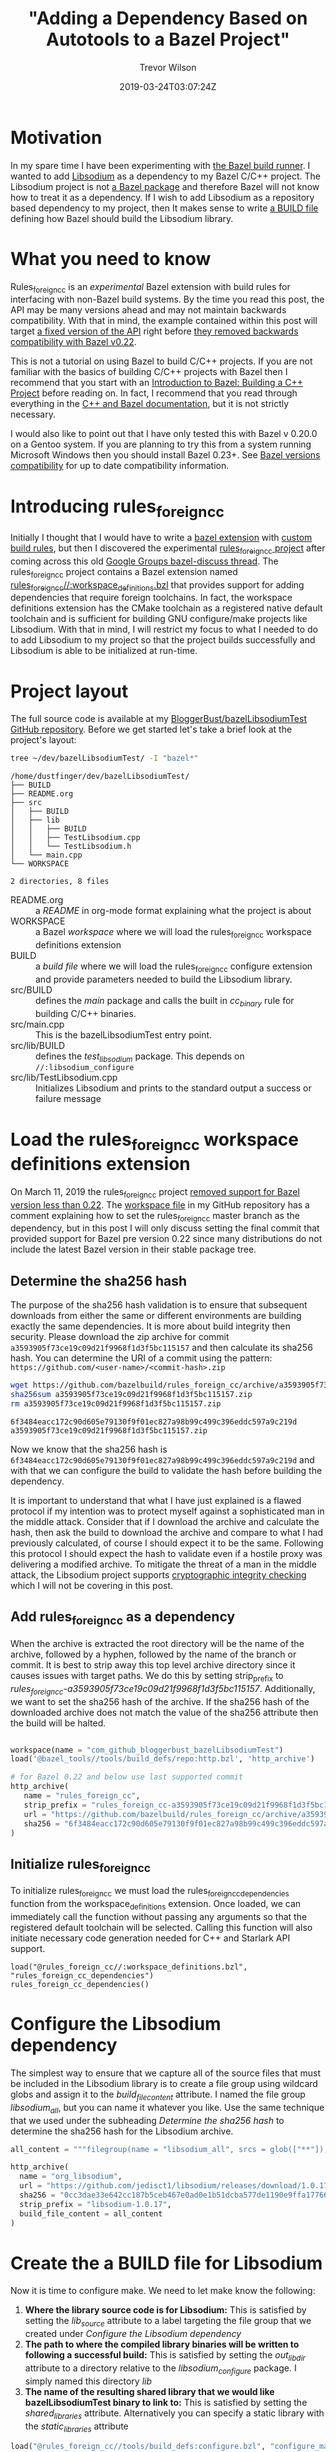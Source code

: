 #+author: Trevor Wilson
#+email: trevor.wilson@bloggerbust.ca
#+title: "Adding a Dependency Based on Autotools to a Bazel Project"
#+date: 2019-03-24T03:07:24Z
#+HUGO_BASE_DIR: ../../
#+HUGO_SECTION: post
#+HUGO_DRAFT: false
#+HUGO_AUTO_SET_LASTMOD: true
#+startup: showeverything

* Motivation
In my spare time I have been experimenting with [[https://bazel.build/faq.html#what-is-Bazel][the Bazel build runner]]. I wanted to add [[https://github.com/jedisct1/libsodium][Libsodium]] as a dependency to my Bazel C/C++ project. The Libsodium project is not [[https://docs.bazel.build/versions/master/build-ref.html#packages][a Bazel package]] and therefore Bazel will not know how to treat it as a dependency. If I wish to add Libsodium as a repository based dependency to my project, then It makes sense to write [[https://docs.bazel.build/versions/master/build-ref.html#BUILD_files][a BUILD file]] defining how Bazel should build the Libsodium library.

* What you need to know
Rules_foreign_cc is an /experimental/ Bazel extension with build rules for interfacing with non-Bazel build systems. By the time you read this post, the API may be many versions ahead and may not maintain backwards compatibility. With that in mind, the example contained within this post will target [[https://github.com/bazelbuild/rules_foreign_cc/tree/a3593905f73ce19c09d21f9968f1d3f5bc115157][a fixed version of the API]] right before [[https://github.com/bazelbuild/rules_foreign_cc/pull/234][they removed backwards compatibility with Bazel v0.22]].

This is not a tutorial on using Bazel to build C/C++ projects. If you are not familiar with the basics of building C/C++ projects with Bazel then I recommend that you start with an [[https://docs.bazel.build/versions/master/tutorial/cpp.html#introduction-to-bazel-building-a-c-project][Introduction to Bazel: Building a C++ Project]] before reading on. In fact, I recommend that you read through everything in the [[https://docs.bazel.build/versions/master/bazel-and-cpp.html][C++ and Bazel documentation]], but it is not strictly necessary.

I would also like to point out that I have only tested this with Bazel v 0.20.0 on a Gentoo system. If you are planning to try this from a system running Microsoft Windows then you should install Bazel 0.23+. See [[https://github.com/bazelbuild/rules_foreign_cc#bazel-versions-compatibility][Bazel versions compatibility]] for up to date compatibility information.

* Introducing rules_foreign_cc
Initially I thought that I would have to write a [[https://docs.bazel.build/versions/master/skylark/rules.html#extending-bazel][bazel extension]] with [[https://docs.bazel.build/versions/master/skylark/rules.html][custom build rules]], but then I discovered the experimental [[https://github.com/bazelbuild/rules_foreign_cc][rules_foreign_cc project]] after coming across this old [[https://groups.google.com/forum/#!topic/bazel-discuss/cMcjRnAete0][Google Groups bazel-discuss thread]]. The rules_foreign_cc project contains a Bazel extension named [[https://github.com/bazelbuild/rules_foreign_cc/blob/master/workspace_definitions.bzl][rules_foreign_cc//:workspace_definitions.bzl]] that provides support for adding dependencies that require foreign toolchains. In fact, the workspace definitions extension has the CMake toolchain as a registered native default toolchain and is sufficient for building GNU configure/make projects like Libsodium. With that in mind, I will restrict my focus to what I needed to do to add Libsodium to my project so that the project builds successfully and Libsodium is able to be initialized at run-time.

* Project layout

The full source code is available at my [[https://github.com/BloggerBust/bazelLibsodiumTest][BloggerBust/bazelLibsodiumTest GitHub repository]]. Before we get started let's take a brief look at the project's layout:

#+begin_src sh :results output scalar :shebang "#!/bin/env bash" :wrap EXAMPLE
  tree ~/dev/bazelLibsodiumTest/ -I "bazel*"
#+end_src

#+RESULTS:

#+begin_EXAMPLE
/home/dustfinger/dev/bazelLibsodiumTest/
├── BUILD
├── README.org
├── src
│   ├── BUILD
│   ├── lib
│   │   ├── BUILD
│   │   ├── TestLibsodium.cpp
│   │   └── TestLibsodium.h
│   └── main.cpp
└── WORKSPACE

2 directories, 8 files
#+end_EXAMPLE

- README.org :: a /README/ in org-mode format explaining what the project is about
- WORKSPACE :: a Bazel /workspace/ where we will load the rules_foreign_cc workspace definitions extension
- BUILD :: a /build file/ where we will load the rules_foreign_cc configure extension and provide parameters needed to build the Libsodium library.
- src/BUILD :: defines the /main/ package and calls the built in /cc_binary/ rule for building C/C++ binaries.
- src/main.cpp  :: This is the bazelLibsodiumTest entry point.
- src/lib/BUILD :: defines the /test_libsodium/ package. This depends on ~//:libsodium_configure~
- src/lib/TestLibsodium.cpp :: Initializes Libsodium and prints to the standard output a success or failure message

* Load the rules_foreign_cc workspace definitions extension

On March 11, 2019 the rules_foreign_cc project [[https://github.com/bazelbuild/rules_foreign_cc/pull/234][removed support for Bazel version less than 0.22]]. The [[https://github.com/BloggerBust/bazelLibsodiumTest/blob/master/WORKSPACE][workspace file]] in my GitHub repository has a comment explaining how to set the rules_foreign_cc master branch as the dependency, but in this post I will only discuss setting the final commit that provided support for Bazel pre version 0.22 since many distributions do not include the latest Bazel version in their stable package tree.

** Determine the sha256 hash

The purpose of the sha256 hash validation is to ensure that subsequent downloads from either the same or different environments are building exactly the same dependencies. It is more about build integrity then security. Please download the zip archive for commit ~a3593905f73ce19c09d21f9968f1d3f5bc115157~ and then calculate its sha256 hash. You can determine the URI of a commit using the pattern: =https://github.com/<user-name>/<commit-hash>.zip=

#+begin_src sh :results output scalar :shebang "#!/bin/env bash" :wrap EXAMPLE
  wget https://github.com/bazelbuild/rules_foreign_cc/archive/a3593905f73ce19c09d21f9968f1d3f5bc115157.zip
  sha256sum a3593905f73ce19c09d21f9968f1d3f5bc115157.zip
  rm a3593905f73ce19c09d21f9968f1d3f5bc115157.zip
#+end_src

#+RESULTS:

#+begin_EXAMPLE
6f3484eacc172c90d605e79130f9f01ec827a98b99c499c396eddc597a9c219d  a3593905f73ce19c09d21f9968f1d3f5bc115157.zip
#+end_EXAMPLE

Now we know that the sha256 hash is ~6f3484eacc172c90d605e79130f9f01ec827a98b99c499c396eddc597a9c219d~ and with that we can configure the build to validate the hash before building the dependency.

It is important to understand that what I have just explained is a flawed protocol if my intention was to protect myself against a sophisticated man in the middle attack. Consider that if I download the archive and calculate the hash, then ask the build to download the archive and compare to what I had previously calculated, of course I should expect it to be the same. Following this protocol I should expect the hash to validate even if a hostile proxy was delivering a modified archive. To mitigate the threat of a man in the middle attack, the Libsodium project supports [[https://download.libsodium.org/doc/installation#integrity-checking][cryptographic integrity checking]] which I will not be covering in this post.

** Add rules_foreign_cc as a dependency

When the archive is extracted the root directory will be the name of the archive, followed by a hyphen, followed by the name of the branch or commit. It is best to strip away this top level archive directory since it causes issues with target paths. We do this by setting strip_prefix to /rules_foreign_cc-a3593905f73ce19c09d21f9968f1d3f5bc115157/. Additionally, we want to set the sha256 hash of the archive. If the sha256 hash of the downloaded archive does not match the value of the sha256 attribute then the build will be halted.

#+begin_src python

  workspace(name = "com_github_bloggerbust_bazelLibsodiumTest")
  load('@bazel_tools//tools/build_defs/repo:http.bzl', 'http_archive')

  # for Bazel 0.22 and below use last supported commit
  http_archive(
     name = "rules_foreign_cc",
     strip_prefix = "rules_foreign_cc-a3593905f73ce19c09d21f9968f1d3f5bc115157",
     url = "https://github.com/bazelbuild/rules_foreign_cc/archive/a3593905f73ce19c09d21f9968f1d3f5bc115157.zip",
     sha256 = "6f3484eacc172c90d605e79130f9f01ec827a98b99c499c396eddc597a9c219d"
  )

#+end_src

** Initialize rules_foreign_cc

To initialize rules_foreign_cc we must load the rules_foreign_cc_dependencies function from the workspace_definitions extension. Once loaded, we can immediately call the function without passing any arguments so that the registered default toolchain will be selected. Calling this function will also initiate necessary code generation needed for C++ and Starlark API support.
#+begin_example
load("@rules_foreign_cc//:workspace_definitions.bzl", "rules_foreign_cc_dependencies")
rules_foreign_cc_dependencies()
#+end_example

* Configure the Libsodium dependency
The simplest way to ensure that we capture all of the source files that must be included in the Libsodium library is to create a file group using wildcard globs and assign it to the /build_file_content/ attribute. I named the file group /libsodium_all/, but you can name it whatever you like. Use the same technique that we used under the subheading [[*Determine the sha256 hash][Determine the sha256 hash]] to determine the sha256 hash for the Libsodium archive.
#+begin_src python
  all_content = """filegroup(name = "libsodium_all", srcs = glob(["**"]), visibility = ["//visibility:public"])"""

  http_archive(
    name = "org_libsodium",
    url = "https://github.com/jedisct1/libsodium/releases/download/1.0.17/libsodium-1.0.17.tar.gz",
    sha256 = "0cc3dae33e642cc187b5ceb467e0ad0e1b51dcba577de1190e9ffa17766ac2b1",
    strip_prefix = "libsodium-1.0.17",
    build_file_content = all_content
  )
#+end_src

* Create the a BUILD file for Libsodium

Now it is time to configure make. We need to let make know the following:

1. *Where the library source code is for Libsodium:* This is satisfied by setting the /lib_source/ attribute to a label targeting the file group that we created under [[*Configure the Libsodium dependency][Configure the Libsodium dependency]]
2. *The path to where the compiled library binaries will be written to following a successful build:* This is satisfied by setting the /out_lib_dir/ attribute to a directory relative to the /libsodium_configure/ package. I simply named this directory /lib/
3. *The name of the resulting shared library that we would like bazelLibsodiumTest binary to link to:* This is satisfied by setting the /shared_libraries/ attribute. Alternatively you can specify a static library with the /static_libraries/ attribute

#+begin_src python
  load("@rules_foreign_cc//tools/build_defs:configure.bzl", "configure_make")

  configure_make(
      name = "libsodium_configure",
      lib_source = "@org_libsodium//:libsodium_all",
      out_lib_dir = "lib",
      shared_libraries = ["libsodium.so.23"],
      visibility = ["//visibility:public"]    
  )
#+end_src

Since the BUILD file is in the root of our project the label for the configure_make target will be =//:libsodium_configure=

* Create a BUILD file for our TestLibsodium library
To add the Libsodium library as a dependency of the TestLibsodium Library package it is a simple matter of assigning the =//:libsodium_configure= label to the /deps/ attribute.
#+begin_src python
  cc_library(
      name = "test_libsodium",
      srcs = glob(["*.cpp"]),
      hdrs = glob(["*.h"]),
      deps = ["//:libsodium_configure"],
      visibility = ["//visibility:public"]
  )
#+end_src

* Time to build and run

There are a few strange things in this build command that I think need some explanation:
- ~env TMPDIR=~/dev/tmp~ :: For security reasons [[file:mount-tmp-as-non-executable.org::*Mounting%20/tmp%20as%20non%20executable%20improves%20security%20and%20increases%20awareness][I mount /tmp as non executable]], therefore I must override the default path since Bazel executes the configure script from this location. You probably won't need this part of the command.
- ~--experimental_cc_skylark_api_enabled_packages=@rules_foreign_cc//tools/build_defs,tools/build_defs,@foreign_cc_impl~ :: Required for Bazel 0.20 to 0.21
- ~2>&1~ :: I discovered that all the compiler output was on stderr. This redirects stderr to stdout. Perhaps this has been fixed in a more recent version of Bazel.

#+begin_src sh :results output scalar :shebang "#!/bin/env bash" :wrap EXAMPLE :dir ~/dev/bazelLibsodiumTest
  env TMPDIR=~/dev/tmp bazel build --experimental_cc_skylark_api_enabled_packages=@rules_foreign_cc//tools/build_defs,tools/build_defs,@foreign_cc_impl //src:main 2>&1
#+end_src

#+RESULTS:

#+begin_EXAMPLE
INFO: Invocation ID: b03a9e49-ba0f-46bb-a232-43cf82087212
Loading: 
Loading: 0 packages loaded
Analyzing: target //src:main (0 packages loaded, 0 targets configured)
INFO: Analysed target //src:main (0 packages loaded, 0 targets configured).
INFO: Found 1 target...
[0 / 1] [-----] BazelWorkspaceStatusAction stable-status.txt
Target //src:main up-to-date:
  bazel-bin/src/main
INFO: Elapsed time: 0.062s, Critical Path: 0.00s
INFO: 0 processes.
INFO: Build completed successfully, 1 total action
INFO: Build completed successfully, 1 total action
#+end_EXAMPLE

Since the build was successful we should be able to run the /main/ binary and see a message stating that Libsodium has been initialized.
#+begin_src sh :results output scalar :shebang "#!/bin/env bash" :wrap EXAMPLE :dir ~/dev/bazelLibsodiumTest
  bazel run --experimental_cc_skylark_api_enabled_packages=@rules_foreign_cc//tools/build_defs,tools/build_defs,@foreign_cc_impl //src:main
#+end_src

#+RESULTS:

#+begin_EXAMPLE
going to initialize Libsodium, wish me luck
//////////////////////////////////////////////////////
// W00t! the Libsodium library has been initialized //
//////////////////////////////////////////////////////
#+end_EXAMPLE

If anything goes wrong then add ~--verbose_failures --sandbox_debug~ optional flags to the build command.

* Conclusion
Thanks to the rules_foreign_cc project adding Libsodium as a dependency was easy. For GNU configure/make Autotools based projects with foreign dependencies of their own additional work would be needed. Also, keep in mind that the project is experimental and is unlikely to maintain backwards compatibility until it is deemed stable. I hope that you found this post useful.
